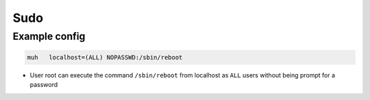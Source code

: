 ####
Sudo
####

Example config
==============

.. code-block:: bash

  muh   localhost=(ALL) NOPASSWD:/sbin/reboot

* User root can execute the command ``/sbin/reboot`` from localhost as ``ALL`` users without being prompt for a password
